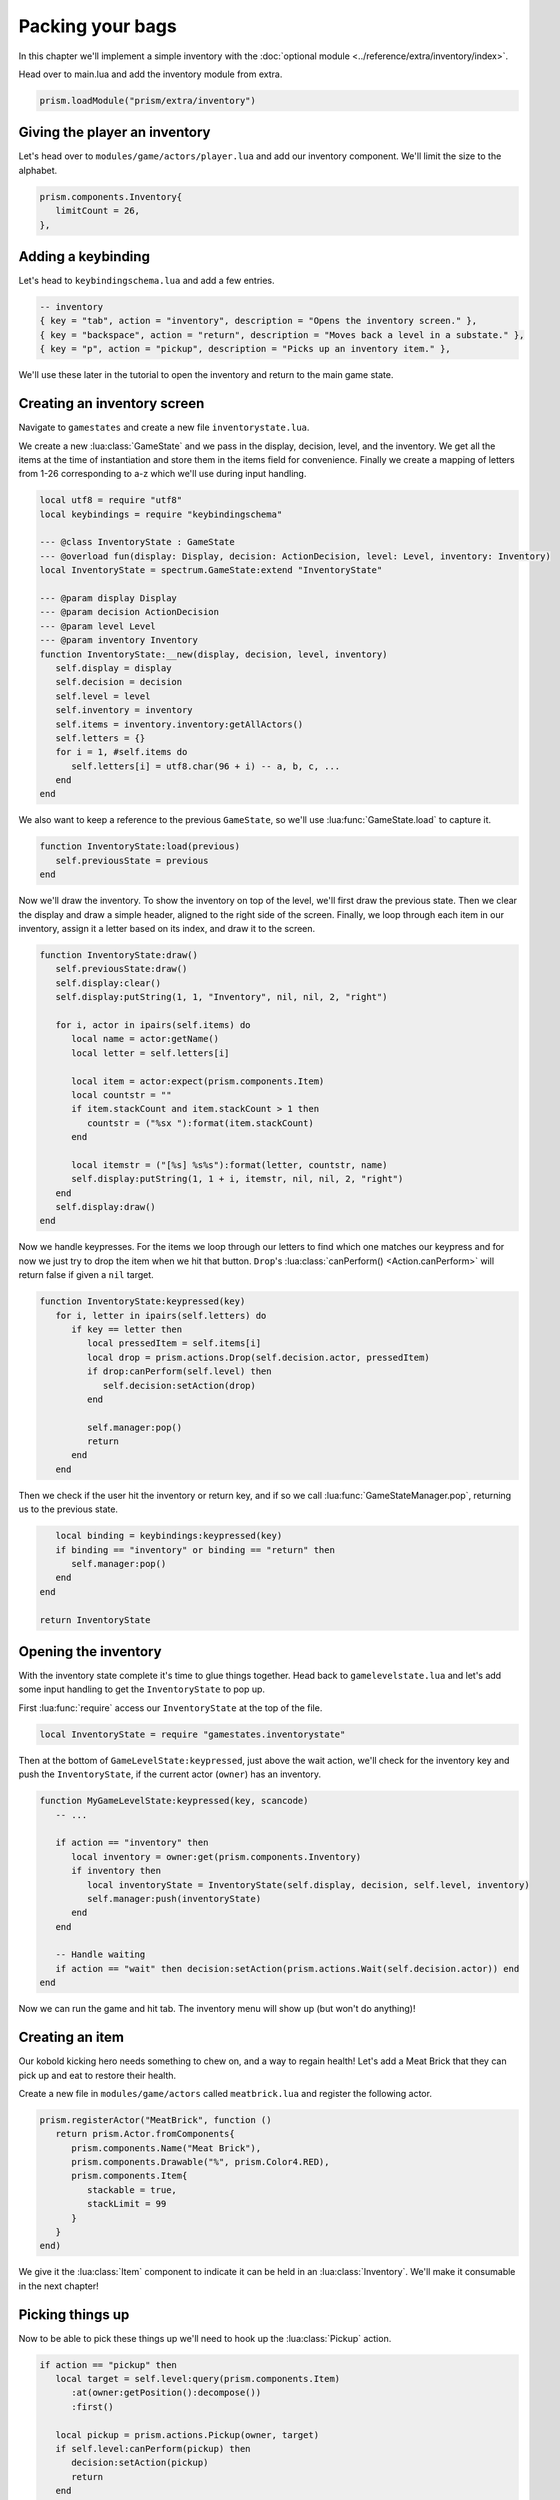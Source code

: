Packing your bags
=================

In this chapter we'll implement a simple inventory with the :doc:`optional module <../reference/extra/inventory/index>`.

..
   TODO: Write a how-to on the inventory module

Head over to main.lua and add the inventory module from extra.

.. code:: lua

   prism.loadModule("prism/extra/inventory")

Giving the player an inventory
------------------------------

Let's head over to ``modules/game/actors/player.lua`` and add our inventory component.
We'll limit the size to the alphabet.

.. code:: lua

   prism.components.Inventory{
      limitCount = 26,
   },

Adding a keybinding
-------------------

Let's head to ``keybindingschema.lua`` and add a few entries.

.. code:: lua

   -- inventory
   { key = "tab", action = "inventory", description = "Opens the inventory screen." },
   { key = "backspace", action = "return", description = "Moves back a level in a substate." },
   { key = "p", action = "pickup", description = "Picks up an inventory item." },

We'll use these later in the tutorial to open the inventory and return to the main
game state.

Creating an inventory screen
----------------------------

Navigate to ``gamestates`` and create a new file ``inventorystate.lua``.

We create a new :lua:class:`GameState` and we pass in the display, decision, level,
and the inventory. We get all the items at the time of instantiation and store them in the items field for convenience.
Finally we create a mapping of letters from 1-26 corresponding to a-z which we'll use during input handling.

.. code:: lua

   local utf8 = require "utf8"
   local keybindings = require "keybindingschema"

   --- @class InventoryState : GameState
   --- @overload fun(display: Display, decision: ActionDecision, level: Level, inventory: Inventory)
   local InventoryState = spectrum.GameState:extend "InventoryState"

   --- @param display Display
   --- @param decision ActionDecision
   --- @param level Level
   --- @param inventory Inventory
   function InventoryState:__new(display, decision, level, inventory)
      self.display = display
      self.decision = decision
      self.level = level
      self.inventory = inventory
      self.items = inventory.inventory:getAllActors()
      self.letters = {}
      for i = 1, #self.items do
         self.letters[i] = utf8.char(96 + i) -- a, b, c, ...
      end
   end

We also want to keep a reference to the previous ``GameState``, so we'll use :lua:func:`GameState.load` to capture it.

.. code:: lua

   function InventoryState:load(previous)
      self.previousState = previous
   end

Now we'll draw the inventory. To show the inventory on top of the level, we'll first draw the previous state. 
Then we clear the display and draw a simple header, aligned to the right side of the screen. Finally, we loop through
each item in our inventory, assign it a letter based on its index, and draw it to the screen.

.. code:: lua

   function InventoryState:draw()
      self.previousState:draw()
      self.display:clear()
      self.display:putString(1, 1, "Inventory", nil, nil, 2, "right")

      for i, actor in ipairs(self.items) do
         local name = actor:getName()
         local letter = self.letters[i]

         local item = actor:expect(prism.components.Item)
         local countstr = ""
         if item.stackCount and item.stackCount > 1 then
            countstr = ("%sx "):format(item.stackCount)
         end

         local itemstr = ("[%s] %s%s"):format(letter, countstr, name)
         self.display:putString(1, 1 + i, itemstr, nil, nil, 2, "right")
      end
      self.display:draw()
   end

Now we handle keypresses. For the items we loop through our letters to find which one matches our keypress
and for now we just try to drop the item when we hit that button. ``Drop``'s :lua:class:`canPerform() <Action.canPerform>` will return false 
if given a ``nil`` target.

.. code:: lua

   function InventoryState:keypressed(key)
      for i, letter in ipairs(self.letters) do
         if key == letter then
            local pressedItem = self.items[i]
            local drop = prism.actions.Drop(self.decision.actor, pressedItem)
            if drop:canPerform(self.level) then
               self.decision:setAction(drop)
            end

            self.manager:pop()
            return
         end
      end

Then we check if the user hit the inventory or return key, and if so we call :lua:func:`GameStateManager.pop`,
returning us to the previous state.

.. code:: lua

      local binding = keybindings:keypressed(key)
      if binding == "inventory" or binding == "return" then
         self.manager:pop()
      end
   end

   return InventoryState

.. dropdown:: Complete inventorystate.lua

   `Source <https://github.com/PrismRL/Kicking-Kobolds/blob/part10/gamestates/inventorystate.lua>`_

   .. code:: lua

      local keybindings = require "keybindingschema"

      --- @class InventoryState : GameState
      --- @field previousState GameState
      --- @overload fun(display: Display, decision: ActionDecision, level: Level, inventory: Inventory)
      local InventoryState = spectrum.GameState:extend "InventoryState"

      --- @param display Display
      --- @param decision ActionDecision
      --- @param level Level
      --- @param inventory Inventory
      function InventoryState:__new(display, decision, level, inventory)
         self.display = display
         self.decision = decision
         self.level = level
         self.inventory = inventory
         self.items = inventory.inventory:getAllActors()
         self.letters = {}
         for i = 1, #self.items do
            self.letters[i] = string.char(96 + i) -- a, b, c, ...
         end
      end

      function InventoryState:load(previous)
         self.previousState = previous
      end

      function InventoryState:draw()
         self.previousState:draw()
         self.display:clear()
         self.display:putString(1, 1, "Inventory", nil, nil, 2, "right")

         for i, actor in ipairs(self.items) do
            local name = actor:getName()
            local letter = self.letters[i]

            local item = actor:expect(prism.components.Item)
            local countstr = ""
            if item.stackCount and item.stackCount > 1 then countstr = ("%sx "):format(item.stackCount) end

            local itemstr = ("[%s] %s%s"):format(letter, countstr, name)
            self.display:putString(1, 1 + i, itemstr, nil, nil, 2, "right")
         end

         self.display:draw()
      end

      function InventoryState:keypressed(key)
         for i, letter in ipairs(self.letters) do
            if key == letter then
               local pressedItem = self.items[i]
               local drop = prism.actions.Drop(self.decision.actor, pressedItem)
               if drop:canPerform(self.level) then self.decision:setAction(drop) end

               self.manager:pop()
               return
            end
         end

         local binding = keybindings:keypressed(key)
         if binding == "inventory" or binding == "return" then self.manager:pop() end
      end

      return InventoryState

Opening the inventory
---------------------

With the inventory state complete it's time to glue things together. Head back to ``gamelevelstate.lua`` and
let's add some input handling to get the ``InventoryState`` to pop up.

First :lua:func:`require` access our ``InventoryState`` at the top of the file.

.. code:: lua

   local InventoryState = require "gamestates.inventorystate"

Then at the bottom of ``GameLevelState:keypressed``, just above the wait action, we'll check for the inventory key
and push the ``InventoryState``, if the current actor (``owner``) has an inventory.

.. code:: lua

   function MyGameLevelState:keypressed(key, scancode)
      -- ...

      if action == "inventory" then
         local inventory = owner:get(prism.components.Inventory)
         if inventory then
            local inventoryState = InventoryState(self.display, decision, self.level, inventory)
            self.manager:push(inventoryState)
         end
      end

      -- Handle waiting
      if action == "wait" then decision:setAction(prism.actions.Wait(self.decision.actor)) end
   end

Now we can run the game and hit tab. The inventory menu will show up (but won't do anything)!

Creating an item
----------------

Our kobold kicking hero needs something to chew on, and a way to regain health! Let's add a Meat Brick that they
can pick up and eat to restore their health.

Create a new file in ``modules/game/actors`` called ``meatbrick.lua`` and register the following actor.

.. code:: lua

   prism.registerActor("MeatBrick", function ()
      return prism.Actor.fromComponents{
         prism.components.Name("Meat Brick"),
         prism.components.Drawable("%", prism.Color4.RED),
         prism.components.Item{
            stackable = true,
            stackLimit = 99
         }
      }
   end)

We give it the :lua:class:`Item` component to indicate it can be held in an :lua:class:`Inventory`.
We'll make it consumable in the next chapter!

Picking things up
-----------------

Now to be able to pick these things up we'll need to hook up the :lua:class:`Pickup` action.

.. code:: lua

   if action == "pickup" then
      local target = self.level:query(prism.components.Item)
         :at(owner:getPosition():decompose())
         :first()

      local pickup = prism.actions.Pickup(owner, target)
      if self.level:canPerform(pickup) then
         decision:setAction(pickup)
         return
      end
   end

We grab the first item on the tile and use it as the target for ``Pickup``.
Boot up the game and draw in a few meat bricks with Geometer. You should be able to
pick up and drop them now!

Fixing the draw order
---------------------

You might notice that now when the player moves on top of the food sometimes the player is drawn underneath the food.
We can fix this by changing the depth or 'layer' the player's drawable is drawn at.
Go ahead and navigate back to ``modules/game/actors/player.lua``
and change the following line from

.. code:: lua

   prism.components.Drawable("@", prism.Color4.GREEN),

to

.. code:: lua

   prism.components.Drawable("@", prism.Color4.GREEN, nil, math.huge),

We're setting the background color to ``nil`` so that it still defaults to transparent, but we're setting our draw priority
to :lua:data:`math.huge` so the player will always draw on top of everything else.

In the next chapter
-------------------

We've implemented a simple inventory with the provided inventory module.
In the next chapter we'll make the bricks consumable, get them to drop from kobolds, and add
user interface elements to allow the user a choice between dropping and eating the meat.
